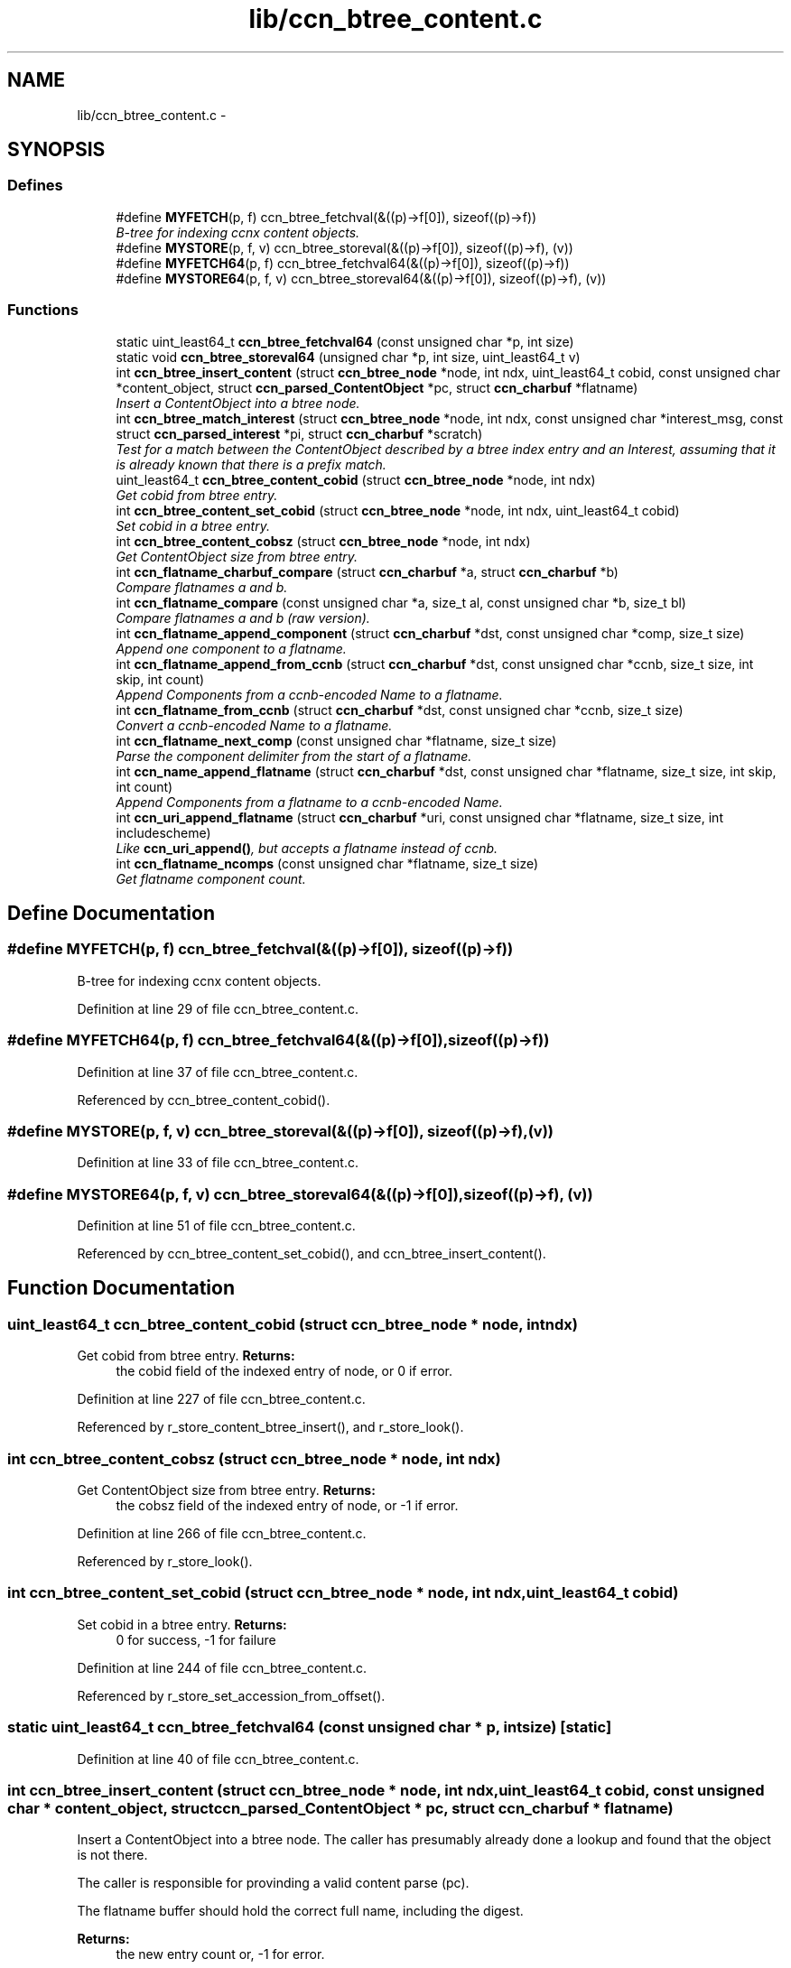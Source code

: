 .TH "lib/ccn_btree_content.c" 3 "19 May 2013" "Version 0.7.2" "Content-Centric Networking in C" \" -*- nroff -*-
.ad l
.nh
.SH NAME
lib/ccn_btree_content.c \- 
.SH SYNOPSIS
.br
.PP
.SS "Defines"

.in +1c
.ti -1c
.RI "#define \fBMYFETCH\fP(p, f)   ccn_btree_fetchval(&((p)->f[0]), sizeof((p)->f))"
.br
.RI "\fIB-tree for indexing ccnx content objects. \fP"
.ti -1c
.RI "#define \fBMYSTORE\fP(p, f, v)   ccn_btree_storeval(&((p)->f[0]), sizeof((p)->f), (v))"
.br
.ti -1c
.RI "#define \fBMYFETCH64\fP(p, f)   ccn_btree_fetchval64(&((p)->f[0]), sizeof((p)->f))"
.br
.ti -1c
.RI "#define \fBMYSTORE64\fP(p, f, v)   ccn_btree_storeval64(&((p)->f[0]), sizeof((p)->f), (v))"
.br
.in -1c
.SS "Functions"

.in +1c
.ti -1c
.RI "static uint_least64_t \fBccn_btree_fetchval64\fP (const unsigned char *p, int size)"
.br
.ti -1c
.RI "static void \fBccn_btree_storeval64\fP (unsigned char *p, int size, uint_least64_t v)"
.br
.ti -1c
.RI "int \fBccn_btree_insert_content\fP (struct \fBccn_btree_node\fP *node, int ndx, uint_least64_t cobid, const unsigned char *content_object, struct \fBccn_parsed_ContentObject\fP *pc, struct \fBccn_charbuf\fP *flatname)"
.br
.RI "\fIInsert a ContentObject into a btree node. \fP"
.ti -1c
.RI "int \fBccn_btree_match_interest\fP (struct \fBccn_btree_node\fP *node, int ndx, const unsigned char *interest_msg, const struct \fBccn_parsed_interest\fP *pi, struct \fBccn_charbuf\fP *scratch)"
.br
.RI "\fITest for a match between the ContentObject described by a btree index entry and an Interest, assuming that it is already known that there is a prefix match. \fP"
.ti -1c
.RI "uint_least64_t \fBccn_btree_content_cobid\fP (struct \fBccn_btree_node\fP *node, int ndx)"
.br
.RI "\fIGet cobid from btree entry. \fP"
.ti -1c
.RI "int \fBccn_btree_content_set_cobid\fP (struct \fBccn_btree_node\fP *node, int ndx, uint_least64_t cobid)"
.br
.RI "\fISet cobid in a btree entry. \fP"
.ti -1c
.RI "int \fBccn_btree_content_cobsz\fP (struct \fBccn_btree_node\fP *node, int ndx)"
.br
.RI "\fIGet ContentObject size from btree entry. \fP"
.ti -1c
.RI "int \fBccn_flatname_charbuf_compare\fP (struct \fBccn_charbuf\fP *a, struct \fBccn_charbuf\fP *b)"
.br
.RI "\fICompare flatnames a and b. \fP"
.ti -1c
.RI "int \fBccn_flatname_compare\fP (const unsigned char *a, size_t al, const unsigned char *b, size_t bl)"
.br
.RI "\fICompare flatnames a and b (raw version). \fP"
.ti -1c
.RI "int \fBccn_flatname_append_component\fP (struct \fBccn_charbuf\fP *dst, const unsigned char *comp, size_t size)"
.br
.RI "\fIAppend one component to a flatname. \fP"
.ti -1c
.RI "int \fBccn_flatname_append_from_ccnb\fP (struct \fBccn_charbuf\fP *dst, const unsigned char *ccnb, size_t size, int skip, int count)"
.br
.RI "\fIAppend Components from a ccnb-encoded Name to a flatname. \fP"
.ti -1c
.RI "int \fBccn_flatname_from_ccnb\fP (struct \fBccn_charbuf\fP *dst, const unsigned char *ccnb, size_t size)"
.br
.RI "\fIConvert a ccnb-encoded Name to a flatname. \fP"
.ti -1c
.RI "int \fBccn_flatname_next_comp\fP (const unsigned char *flatname, size_t size)"
.br
.RI "\fIParse the component delimiter from the start of a flatname. \fP"
.ti -1c
.RI "int \fBccn_name_append_flatname\fP (struct \fBccn_charbuf\fP *dst, const unsigned char *flatname, size_t size, int skip, int count)"
.br
.RI "\fIAppend Components from a flatname to a ccnb-encoded Name. \fP"
.ti -1c
.RI "int \fBccn_uri_append_flatname\fP (struct \fBccn_charbuf\fP *uri, const unsigned char *flatname, size_t size, int includescheme)"
.br
.RI "\fILike \fBccn_uri_append()\fP, but accepts a flatname instead of ccnb. \fP"
.ti -1c
.RI "int \fBccn_flatname_ncomps\fP (const unsigned char *flatname, size_t size)"
.br
.RI "\fIGet flatname component count. \fP"
.in -1c
.SH "Define Documentation"
.PP 
.SS "#define MYFETCH(p, f)   ccn_btree_fetchval(&((p)->f[0]), sizeof((p)->f))"
.PP
B-tree for indexing ccnx content objects. 
.PP
Definition at line 29 of file ccn_btree_content.c.
.SS "#define MYFETCH64(p, f)   ccn_btree_fetchval64(&((p)->f[0]), sizeof((p)->f))"
.PP
Definition at line 37 of file ccn_btree_content.c.
.PP
Referenced by ccn_btree_content_cobid().
.SS "#define MYSTORE(p, f, v)   ccn_btree_storeval(&((p)->f[0]), sizeof((p)->f), (v))"
.PP
Definition at line 33 of file ccn_btree_content.c.
.SS "#define MYSTORE64(p, f, v)   ccn_btree_storeval64(&((p)->f[0]), sizeof((p)->f), (v))"
.PP
Definition at line 51 of file ccn_btree_content.c.
.PP
Referenced by ccn_btree_content_set_cobid(), and ccn_btree_insert_content().
.SH "Function Documentation"
.PP 
.SS "uint_least64_t ccn_btree_content_cobid (struct \fBccn_btree_node\fP * node, int ndx)"
.PP
Get cobid from btree entry. \fBReturns:\fP
.RS 4
the cobid field of the indexed entry of node, or 0 if error. 
.RE
.PP

.PP
Definition at line 227 of file ccn_btree_content.c.
.PP
Referenced by r_store_content_btree_insert(), and r_store_look().
.SS "int ccn_btree_content_cobsz (struct \fBccn_btree_node\fP * node, int ndx)"
.PP
Get ContentObject size from btree entry. \fBReturns:\fP
.RS 4
the cobsz field of the indexed entry of node, or -1 if error. 
.RE
.PP

.PP
Definition at line 266 of file ccn_btree_content.c.
.PP
Referenced by r_store_look().
.SS "int ccn_btree_content_set_cobid (struct \fBccn_btree_node\fP * node, int ndx, uint_least64_t cobid)"
.PP
Set cobid in a btree entry. \fBReturns:\fP
.RS 4
0 for success, -1 for failure 
.RE
.PP

.PP
Definition at line 244 of file ccn_btree_content.c.
.PP
Referenced by r_store_set_accession_from_offset().
.SS "static uint_least64_t ccn_btree_fetchval64 (const unsigned char * p, int size)\fC [static]\fP"
.PP
Definition at line 40 of file ccn_btree_content.c.
.SS "int ccn_btree_insert_content (struct \fBccn_btree_node\fP * node, int ndx, uint_least64_t cobid, const unsigned char * content_object, struct \fBccn_parsed_ContentObject\fP * pc, struct \fBccn_charbuf\fP * flatname)"
.PP
Insert a ContentObject into a btree node. The caller has presumably already done a lookup and found that the object is not there.
.PP
The caller is responsible for provinding a valid content parse (pc).
.PP
The flatname buffer should hold the correct full name, including the digest.
.PP
\fBReturns:\fP
.RS 4
the new entry count or, -1 for error. 
.RE
.PP

.PP
Definition at line 76 of file ccn_btree_content.c.
.PP
Referenced by r_store_content_btree_insert(), and test_insert_content().
.SS "int ccn_btree_match_interest (struct \fBccn_btree_node\fP * node, int ndx, const unsigned char * interest_msg, const struct \fBccn_parsed_interest\fP * pi, struct \fBccn_charbuf\fP * scratch)"
.PP
Test for a match between the ContentObject described by a btree index entry and an Interest, assuming that it is already known that there is a prefix match. This does not need access to the actual ContentObject, since the index entry contains everything that we know to know to do the match.
.PP
\fBParameters:\fP
.RS 4
\fInode\fP leaf node 
.br
\fIndx\fP index of entry within leaf node 
.br
\fIinterest_msg\fP ccnb-encoded Interest 
.br
\fIpi\fP corresponding parsed interest 
.br
\fIscratch\fP for scratch use
.RE
.PP
\fBReturns:\fP
.RS 4
1 for match, 0 for no match, -1 for error. 
.RE
.PP

.PP
Definition at line 143 of file ccn_btree_content.c.
.PP
Referenced by r_store_lookup(), r_store_lookup_backwards(), r_sync_enumerate_action(), and testhelp_count_matches().
.SS "static void ccn_btree_storeval64 (unsigned char * p, int size, uint_least64_t v)\fC [static]\fP"
.PP
Definition at line 54 of file ccn_btree_content.c.
.SS "int ccn_flatname_append_component (struct \fBccn_charbuf\fP * dst, const unsigned char * comp, size_t size)"
.PP
Append one component to a flatname. Flat name representation.
.PP
\fBReturns:\fP
.RS 4
0, or -1 if there is an error. 
.RE
.PP

.PP
Definition at line 315 of file ccn_btree_content.c.
.PP
Referenced by ccn_flatname_append_from_ccnb(), r_store_set_flatname(), and test_insert_content().
.SS "int ccn_flatname_append_from_ccnb (struct \fBccn_charbuf\fP * dst, const unsigned char * ccnb, size_t size, int skip, int count)"
.PP
Append Components from a ccnb-encoded Name to a flatname. The ccnb encoded input may be a ContentObject, Interest, Prefix, or Component instead of simply a Name. 
.PP
\fBParameters:\fP
.RS 4
\fIdst\fP is the destination, which should hold a ccnb-encoded Name 
.br
\fIccnb\fP points to first byte of Name 
.br
\fIsize\fP is the number of bytes in ccnb 
.br
\fIskip\fP is the number of components at the front of flatname to skip 
.br
\fIcount\fP is the maximum number of componebts to append, or -1 for all 
.RE
.PP
\fBReturns:\fP
.RS 4
number of appended components, or -1 if there is an error. 
.RE
.PP

.PP
Definition at line 350 of file ccn_btree_content.c.
.PP
Referenced by ccn_append_interest_bounds(), ccn_flatname_from_ccnb(), and test_flatname().
.SS "int ccn_flatname_charbuf_compare (struct \fBccn_charbuf\fP * a, struct \fBccn_charbuf\fP * b)"
.PP
Compare flatnames a and b. \fBReturns:\fP
.RS 4
negative, 0, or positive if a < b, a == b, a > b, respectively. The special return value -9999 means a < b and a is also a prefix of b. Similarly 9999 means b is a strict prefix of a. XXX should have defines for these values. 
.RE
.PP

.PP
Definition at line 284 of file ccn_btree_content.c.
.PP
Referenced by r_store_content_matches_interest_prefix(), and r_store_lookup_ccnb().
.SS "int ccn_flatname_compare (const unsigned char * a, size_t al, const unsigned char * b, size_t bl)"
.PP
Compare flatnames a and b (raw version). 
.PP
Definition at line 293 of file ccn_btree_content.c.
.PP
Referenced by ccn_flatname_charbuf_compare().
.SS "int ccn_flatname_from_ccnb (struct \fBccn_charbuf\fP * dst, const unsigned char * ccnb, size_t size)"
.PP
Convert a ccnb-encoded Name to a flatname. \fBReturns:\fP
.RS 4
number of components, or -1 if there is an error. 
.RE
.PP

.PP
Definition at line 406 of file ccn_btree_content.c.
.PP
Referenced by r_store_content_matches_interest_prefix(), r_store_find_first_match_candidate(), r_store_lookup_backwards(), r_store_lookup_ccnb(), r_store_next_child_at_level(), r_store_set_flatname(), test_flatname(), test_insert_content(), and testhelp_count_matches().
.SS "int ccn_flatname_ncomps (const unsigned char * flatname, size_t size)"
.PP
Get flatname component count. \fBReturns:\fP
.RS 4
the number of name components in the flatname, or -1 if the flatname is not well-formed 
.RE
.PP

.PP
Definition at line 516 of file ccn_btree_content.c.
.PP
Referenced by ccn_btree_insert_content(), and test_flatname().
.SS "int ccn_flatname_next_comp (const unsigned char * flatname, size_t size)"
.PP
Parse the component delimiter from the start of a flatname. The delimiter size is limited to 3 bytes. 
.PP
\fBReturns:\fP
.RS 4
-1 for error, 0 nothing left, or compsize * 4 + delimsize 
.RE
.PP

.PP
Definition at line 420 of file ccn_btree_content.c.
.PP
Referenced by ccn_btree_match_interest(), ccn_flatname_ncomps(), ccn_name_append_flatname(), and r_store_lookup_backwards().
.SS "int ccn_name_append_flatname (struct \fBccn_charbuf\fP * dst, const unsigned char * flatname, size_t size, int skip, int count)"
.PP
Append Components from a flatname to a ccnb-encoded Name. \fBParameters:\fP
.RS 4
\fIdst\fP is the destination, which should hold a ccnb-encoded Name 
.br
\fIflatname\fP points to first byte of flatname 
.br
\fIsize\fP is the number of bytes in flatname 
.br
\fIskip\fP is the number of components at the front of flatname to skip 
.br
\fIcount\fP is the maximum number of components to append, or -1 for all 
.RE
.PP
\fBReturns:\fP
.RS 4
number of appended components, or -1 if there is an error. 
.RE
.PP

.PP
Definition at line 449 of file ccn_btree_content.c.
.PP
Referenced by ccn_uri_append_flatname(), r_store_name_append_components(), r_store_next_child_at_level(), and test_flatname().
.SS "int ccn_uri_append_flatname (struct \fBccn_charbuf\fP * uri, const unsigned char * flatname, size_t size, int includescheme)"
.PP
Like \fBccn_uri_append()\fP, but accepts a flatname instead of ccnb. 
.PP
Definition at line 488 of file ccn_btree_content.c.
.PP
Referenced by ccnr_debug_content(), test_flatname(), and test_insert_content().
.SH "Author"
.PP 
Generated automatically by Doxygen for Content-Centric Networking in C from the source code.
